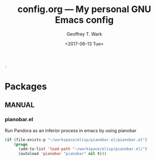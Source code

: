 #+TITLE: config.org --- My personal GNU Emacs config
#+DATE: <2017-06-13 Tue>
#+AUTHOR: Geoffrey T. Wark
#+EMAIL: geoff@geoffwark.com



#+BEGIN_SRC emacs-lisp
;
#+END_SRC

* Packages

** MANUAL
*** pianobar.el

Run Pandora as an inferior process in emacs by using pianobar 

#+BEGIN_SRC emacs-lisp
  (if (file-exists-p "~/workspace/elisp/pianobar.el/pianobar.el")
      (progn
        (add-to-list 'load-path "~/workspace/elisp/pianobar.el/")
        (autoload 'pianobar "pianobar" nil t)))
#+END_SRC
